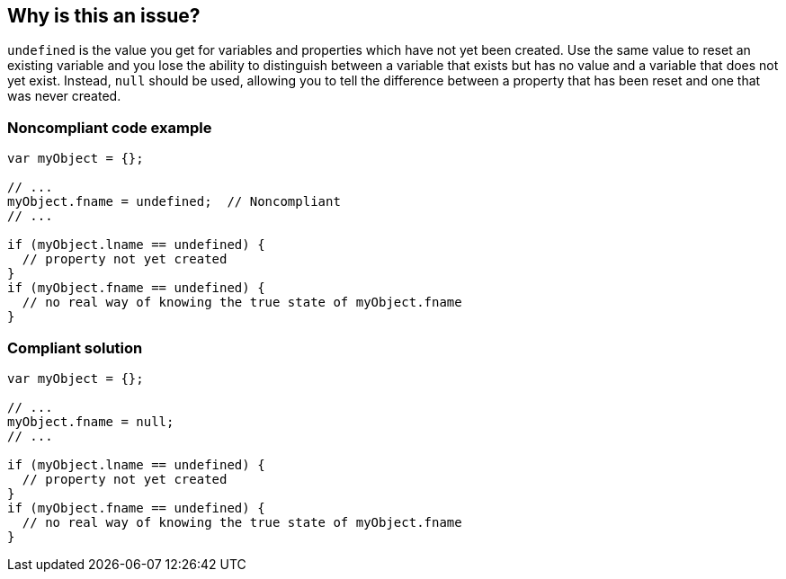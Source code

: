 == Why is this an issue?

``++undefined++`` is the value you get for variables and properties which have not yet been created. Use the same value to reset an existing variable and you lose the ability to distinguish between a variable that exists but has no value and a variable that does not yet exist. Instead, ``++null++`` should be used, allowing you to tell the difference between a property that has been reset and one that was never created.


=== Noncompliant code example

[source,javascript]
----
var myObject = {};

// ...
myObject.fname = undefined;  // Noncompliant
// ...

if (myObject.lname == undefined) {
  // property not yet created
}
if (myObject.fname == undefined) {
  // no real way of knowing the true state of myObject.fname
}
----


=== Compliant solution

[source,javascript]
----
var myObject = {};

// ...
myObject.fname = null;
// ...

if (myObject.lname == undefined) {
  // property not yet created
}
if (myObject.fname == undefined) {
  // no real way of knowing the true state of myObject.fname
}
----


ifdef::env-github,rspecator-view[]

'''
== Implementation Specification
(visible only on this page)

=== Message

Use ``++null++`` instead.


'''
== Comments And Links
(visible only on this page)

=== on 10 Oct 2014, 17:26:20 Ann Campbell wrote:
Assigned to you for review [~linda.martin]

=== on 19 May 2015, 15:50:53 Linda Martin wrote:
Reviewed.

endif::env-github,rspecator-view[]
